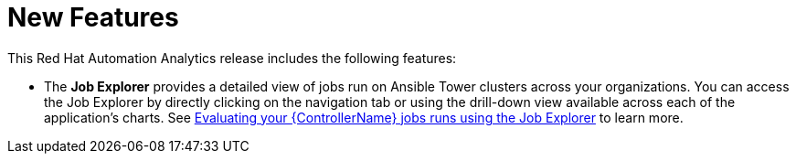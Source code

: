 [[new-features-102020]]
= New Features

This Red Hat Automation Analytics release includes the following features:

* The *Job Explorer* provides a detailed view of jobs run on Ansible Tower clusters across your organizations.
You can access the Job Explorer by directly clicking on the navigation tab or using the drill-down view available across each of the application’s charts.
See link:https://access.redhat.com/documentation/en-us/red_hat_ansible_automation_platform/{PlatformVers}/html/evaluating_your_automation_controller_job_runs_using_the_job_explorer/index[Evaluating your {ControllerName} jobs runs using the Job Explorer] to learn more.
